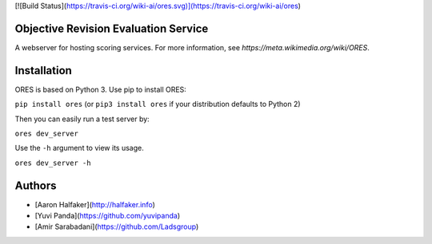 [![Build Status](https://travis-ci.org/wiki-ai/ores.svg)](https://travis-ci.org/wiki-ai/ores)

Objective Revision Evaluation Service
=====================================
A webserver for hosting scoring services. For more information, see `https://meta.wikimedia.org/wiki/ORES`.

Installation
============
ORES is based on Python 3. Use pip to install ORES:

``pip install ores`` (or ``pip3 install ores`` if your distribution defaults to Python 2)

Then you can easily run a test server by:

``ores dev_server``

Use the ``-h`` argument to view its usage.

``ores dev_server -h``

Authors
=======
* [Aaron Halfaker](http://halfaker.info)
* [Yuvi Panda](https://github.com/yuvipanda)
* [Amir Sarabadani](https://github.com/Ladsgroup)


